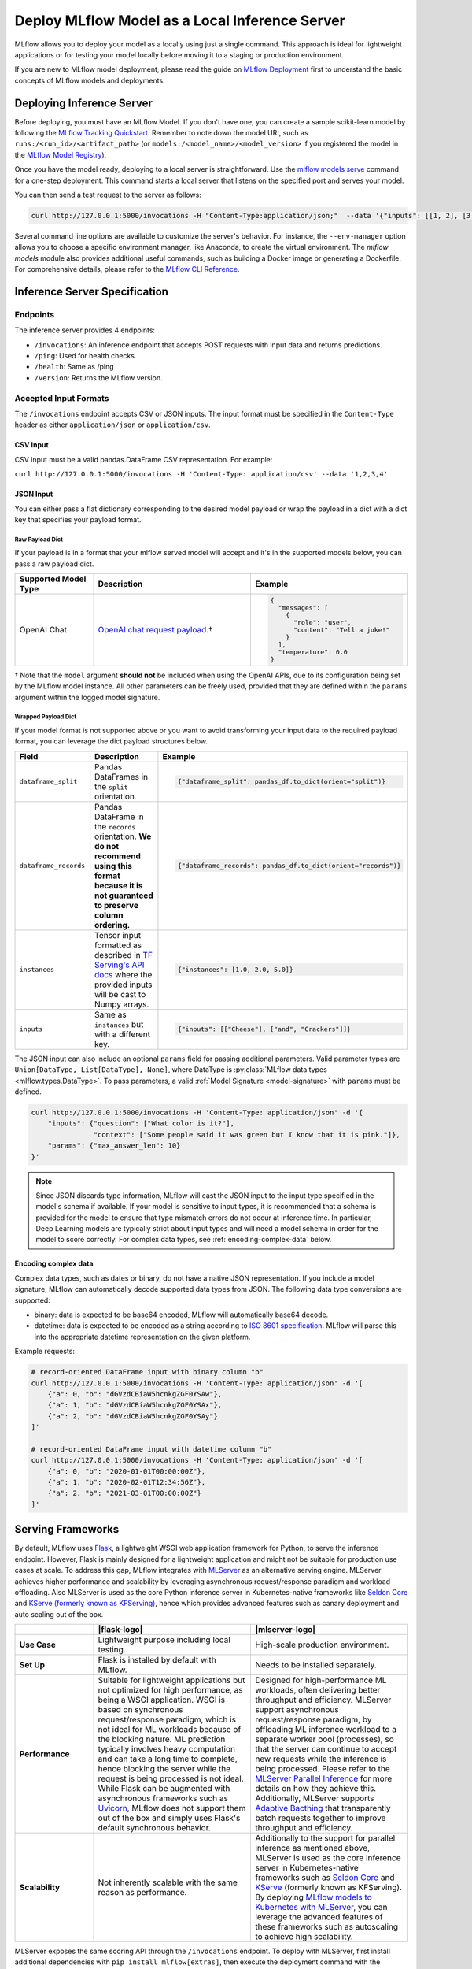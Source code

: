 .. _local_model_deployment:

Deploy MLflow Model as a Local Inference Server
===============================================

MLflow allows you to deploy your model as a locally using just a single command.
This approach is ideal for lightweight applications or for testing your model locally before moving it to a staging or production environment.

If you are new to MLflow model deployment, please read the guide on `MLflow Deployment <index.html>`_ first to understand the basic concepts of MLflow models and deployments. 


Deploying Inference Server
--------------------------

Before deploying, you must have an MLflow Model. If you don't have one, you can create a sample scikit-learn model by following the `MLflow Tracking Quickstart <../getting-started/index.html>`_.
Remember to note down the model URI, such as ``runs:/<run_id>/<artifact_path>`` (or ``models:/<model_name>/<model_version>`` if you registered the model in the `MLflow Model Registry <../model-registry.html>`_).

Once you have the model ready, deploying to a local server is straightforward. Use the `mlflow models serve <../cli.html#mlflow-models-serve>`_ command for a one-step deployment.
This command starts a local server that listens on the specified port and serves your model.

.. tabs::

    .. code-tab:: bash

       mlflow models serve -m runs:/<run_id>/model -p 5000

    .. code-tab:: python

       import mlflow

       model = mlflow.pyfunc.load_model("runs:/<run_id>/model")
       model.serve(port=5000)


You can then send a test request to the server as follows:

.. code-block:: bash

    curl http://127.0.0.1:5000/invocations -H "Content-Type:application/json;"  --data '{"inputs": [[1, 2], [3, 4], [5, 6]]}'


Several command line options are available to customize the server's behavior. For instance, the ``--env-manager`` option allows you to
choose a specific environment manager, like Anaconda, to create the virtual environment. The `mlflow models` module also provides
additional useful commands, such as building a Docker image or generating a Dockerfile. For comprehensive details, please refer 
to the `MLflow CLI Reference <../cli.html#mlflow-models>`_.


.. _local-inference-server-spec:

Inference Server Specification
------------------------------

Endpoints
~~~~~~~~~
The inference server provides 4 endpoints:

* ``/invocations``: An inference endpoint that accepts POST requests with input data and returns predictions.

* ``/ping``: Used for health checks.

* ``/health``: Same as /ping

* ``/version``: Returns the MLflow version.

Accepted Input Formats
~~~~~~~~~~~~~~~~~~~~~~
The ``/invocations`` endpoint accepts CSV or JSON inputs. The input format must be specified in the
``Content-Type`` header as either ``application/json`` or ``application/csv``.

CSV Input
*********

CSV input must be a valid pandas.DataFrame CSV representation. For example:

``curl http://127.0.0.1:5000/invocations -H 'Content-Type: application/csv' --data '1,2,3,4'``

JSON Input
**********

You can either pass a flat dictionary corresponding to the desired model payload or wrap the
payload in a dict with a dict key that specifies your payload format. 

Raw Payload Dict
^^^^^^^^^^^^^^^^

If your payload is in a format that your mlflow served model will accept and it's in the supported
models below, you can pass a raw payload dict.

.. list-table::
    :widths: 20 40 40
    :header-rows: 1
    :class: wrap-table

    * - Supported Model Type
      - Description
      - Example
    * - OpenAI Chat
      - `OpenAI chat request payload <https://platform.openai.com/docs/api-reference/chat/create>`_.†
      - 
        .. code-block:: python

          {
            "messages": [
              {
                "role": "user", 
                "content": "Tell a joke!"
              }
            ], 
            "temperature": 0.0
          }

† Note that the ``model`` argument **should not** be included when using the OpenAI APIs, due to its configuration being set by the MLflow model instance. All other parameters can be freely used, provided that they are defined within the ``params`` argument within the logged model signature.

.. code-block:: python
  :caption: Example

  # Prerequisite: serve a Pyfunc model accepts OpenAI-compatible chat requests on localhost:5678 that defines
  #   `temperature` and `max_tokens` as parameters within the logged model signature

  import json
  import requests

  payload = json.dumps(
      {
          "messages": [{"role": "user", "content": "Tell a joke!"}],
          "temperature": 0.5,
          "max_tokens": 20,
      }
  )
  requests.post(
      url=f"http://localhost:5678/invocations",
      data=payload,
      headers={"Content-Type": "application/json"},
  )
  print(requests.json())

Wrapped Payload Dict
^^^^^^^^^^^^^^^^^^^^
If your model format is not supported above or you want to avoid transforming your input data to 
the required payload format, you can leverage the dict payload structures below.

.. list-table::
    :widths: 20 40 40
    :header-rows: 1
    :class: wrap-table

    * - Field
      - Description
      - Example
    * - ``dataframe_split``
      - Pandas DataFrames in the ``split`` orientation.
      - 
        .. code-block:: python

          {"dataframe_split": pandas_df.to_dict(orient="split")}

    * - ``dataframe_records``
      - Pandas DataFrame in the ``records`` orientation. **We do not recommend using this format because it is not guaranteed to preserve column ordering.**
      - 
        .. code-block:: python
          
          {"dataframe_records": pandas_df.to_dict(orient="records")}

    * - ``instances``
      - Tensor input formatted as described in `TF Serving's API docs <https://www.tensorflow.org/tfx/serving/api_rest#request_format_2>`_ where the provided inputs will be cast to Numpy arrays.
      - 
        .. code-block:: python

          {"instances": [1.0, 2.0, 5.0]}

    * - ``inputs``
      - Same as ``instances`` but with a different key.
      - 
        .. code-block:: python

          {"inputs": [["Cheese"], ["and", "Crackers"]]}

.. code-block:: python
  :caption: Example

  # Prerequisite: serve a custom pyfunc OpenAI model (not mlflow.openai) on localhost:5678
  #   that defines inputs in the below format and params of `temperature` and `max_tokens`

  import json
  import requests

  payload = json.dumps(
      {
          "inputs": {"messages": [{"role": "user", "content": "Tell a joke!"}]},
          "params": {
              "temperature": 0.5,
              "max_tokens": 20,
          },
      }
  )
  requests.post(
      url=f"http://localhost:5678/invocations",
      data=payload,
      headers={"Content-Type": "application/json"},
  )
  print(requests.json())

The JSON input can also include an optional ``params`` field for passing additional parameters.
Valid parameter types are ``Union[DataType, List[DataType], None]``, where DataType is
:py:class:`MLflow data types <mlflow.types.DataType>`. To pass parameters,
a valid :ref:`Model Signature <model-signature>` with ``params`` must be defined.

.. code-block:: bash

    curl http://127.0.0.1:5000/invocations -H 'Content-Type: application/json' -d '{
        "inputs": {"question": ["What color is it?"],
                   "context": ["Some people said it was green but I know that it is pink."]},
        "params": {"max_answer_len": 10}
    }'

.. note:: Since JSON discards type information, MLflow will cast the JSON input to the input type specified
    in the model's schema if available. If your model is sensitive to input types, it is recommended that
    a schema is provided for the model to ensure that type mismatch errors do not occur at inference time.
    In particular, Deep Learning models are typically strict about input types and will need a model schema in order
    for the model to score correctly. For complex data types, see :ref:`encoding-complex-data` below.

.. _encoding-complex-data:

Encoding complex data
*********************

Complex data types, such as dates or binary, do not have a native JSON representation. If you include a model
signature, MLflow can automatically decode supported data types from JSON. The following data type conversions
are supported:

* binary: data is expected to be base64 encoded, MLflow will automatically base64 decode.

* datetime: data is expected to be encoded as a string according to
  `ISO 8601 specification <https://www.iso.org/iso-8601-date-and-time-format.html>`_.
  MLflow will parse this into the appropriate datetime representation on the given platform.

Example requests:

.. code-block:: bash

    # record-oriented DataFrame input with binary column "b"
    curl http://127.0.0.1:5000/invocations -H 'Content-Type: application/json' -d '[
        {"a": 0, "b": "dGVzdCBiaW5hcnkgZGF0YSAw"},
        {"a": 1, "b": "dGVzdCBiaW5hcnkgZGF0YSAx"},
        {"a": 2, "b": "dGVzdCBiaW5hcnkgZGF0YSAy"}
    ]'

    # record-oriented DataFrame input with datetime column "b"
    curl http://127.0.0.1:5000/invocations -H 'Content-Type: application/json' -d '[
        {"a": 0, "b": "2020-01-01T00:00:00Z"},
        {"a": 1, "b": "2020-02-01T12:34:56Z"},
        {"a": 2, "b": "2021-03-01T00:00:00Z"}
    ]'


.. _serving_frameworks:

Serving Frameworks
------------------
By default, MLflow uses `Flask <https://flask.palletsprojects.com/en/1.1.x/>`_, a lightweight WSGI web application framework for Python, to serve the
inference endpoint. However, Flask is mainly designed for a lightweight application and might not be suitable for production use cases at scale.
To address this gap, MLflow integrates with `MLServer <https://mlserver.readthedocs.io/en/latest/>`_ as an alternative serving engine. MLServer achieves
higher performance and scalability by leveraging asynchronous request/response paradigm and workload offloading. Also MLServer is used as the core Python
inference server in Kubernetes-native frameworks like `Seldon Core <https://docs.seldon.io/projects/seldon-core/en/latest/>`_ and
`KServe (formerly known as KFServing) <https://kserve.github.io/website/>`_, hence which provides advanced features such as canary deployment and
auto scaling out of the box.

.. |flask-logo| raw:: html

        <div>
            <img src="../_static/images/logos/flask-logo.png" width="60%" style="display: block; margin: auto;">
        </div>

.. |mlserver-logo| raw:: html

            <div>
                <img src="../_static/images/logos/seldon-mlserver-logo.png" width="70%" style="display: block; margin: auto;">
            </div>


.. list-table::
    :widths: 20 40 40
    :header-rows: 1
    :class: wrap-table

    * -
      - |flask-logo|
      - |mlserver-logo|
    * - **Use Case**
      - Lightweight purpose including local testing.
      - High-scale production environment.
    * - **Set Up**
      - Flask is installed by default with MLflow.
      - Needs to be installed separately.
    * - **Performance**
      - Suitable for lightweight applications but not optimized for high performance, as being a WSGI application.
        WSGI is based on synchronous request/response paradigm, which is not ideal for ML workloads because of the
        blocking nature. ML prediction typically involves heavy computation and can take a long time to complete,
        hence blocking the server while the request is being processed is not ideal.
        While Flask can be augmented with asynchronous frameworks such as `Uvicorn <https://www.uvicorn.org/>`_,
        MLflow does not support them out of the box and simply uses Flask's default synchronous behavior.
      - Designed for high-performance ML workloads, often delivering better throughput and efficiency. MLServer
        support asynchronous request/response paradigm, by offloading ML inference workload to a separate worker
        pool (processes), so that the server can continue to accept new requests while the inference is being processed.
        Please refer to the `MLServer Parallel Inference <https://mlserver.readthedocs.io/en/latest/user-guide/parallel-inference.html>`_
        for more details on how they achieve this. Additionally, MLServer supports `Adaptive Bacthing <https://mlserver.readthedocs.io/en/latest/user-guide/adaptive-batching.html>`_
        that transparently batch requests together to improve throughput and efficiency.
    * - **Scalability**
      - Not inherently scalable with the same reason as performance.
      - Additionally to the support for parallel inference as mentioned above, MLServer is used as the core
        inference server in Kubernetes-native frameworks such as `Seldon Core <https://docs.seldon.io/projects/seldon-core/en/latest/>`_
        and `KServe <https://kserve.github.io/website/>`_ (formerly known as KFServing). By deploying `MLflow models
        to Kubernetes with MLServer <deploy-model-to-kubernetes/index.html>`_, you can leverage the advanced features of these frameworks
        such as autoscaling to achieve high scalability.


MLServer exposes the same scoring API through the ``/invocations`` endpoint.
To deploy with MLServer, first install additional dependencies with ``pip install mlflow[extras]``,
then execute the deployment command with the ``--enable-mlserver`` option. For example,

.. tabs::

    .. code-tab:: bash

       mlflow models serve -m runs:/<run_id>/model -p 5000 --enable-mlserver

    .. code-tab:: python

       import mlflow

       model = mlflow.pyfunc.load_model("runs:/<run_id>/model")
       model.serve(port=5000, enable_mlserver=True)

To read more about the integration between MLflow and MLServer, please check the `end-to-end example <https://mlserver.readthedocs.io/en/latest/examples/mlflow/README.html>`_ in the MLServer documentation.
You can also find guides to deploy MLflow models to a Kubernetes cluster using MLServer in `Deploying a model to Kubernetes <deploy-model-to-kubernetes/index.html>`_.

Running Batch Inference
-----------------------
Instead of running an online inference endpoint, you can execute a single batch inference job on local files using
the `mlflow models predict <../cli.html#mlflow-models-predict>`_ command. The following command runs the model
prediction on ``input.csv`` and outputs the results to ``output.csv``.

.. tabs::

    .. code-tab:: bash

       mlflow models predict -m runs:/<run_id>/model -i input.csv -o output.csv

    .. code-tab:: python

       import mlflow

       model = mlflow.pyfunc.load_model("runs:/<run_id>/model")
       predictions = model.predict(pd.read_csv("input.csv"))
       predictions.to_csv("output.csv")


Troubleshooting
---------------
